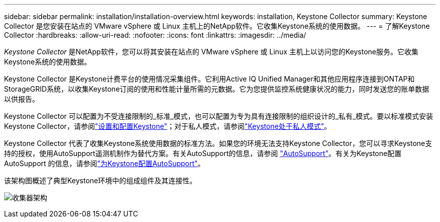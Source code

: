 ---
sidebar: sidebar 
permalink: installation/installation-overview.html 
keywords: installation, Keystone Collector 
summary: Keystone Collector 是您安装在站点的 VMware vSphere 或 Linux 主机上的NetApp软件。它收集Keystone系统的使用数据。 
---
= 了解Keystone Collector
:hardbreaks:
:allow-uri-read: 
:nofooter: 
:icons: font
:linkattrs: 
:imagesdir: ../media/


[role="lead"]
_Keystone Collector_ 是NetApp软件，您可以将其安装在站点的 VMware vSphere 或 Linux 主机上以访问您的Keystone服务。它收集Keystone系统的使用数据。

Keystone Collector 是Keystone计费平台的使用情况采集组件。它利用Active IQ Unified Manager和其他应用程序连接到ONTAP和StorageGRID系统，以收集Keystone订阅的使用和性能计量所需的元数据。它为您提供监控系统健康状况的能力，同时发送您的账单数据以供报告。

Keystone Collector 可以配置为不受连接限制的_标准_模式，也可以配置为专为具有连接限制的组织设计的_私有_模式。要以标准模式安装Keystone Collector，请参阅link:../installation/vapp-prereqs.html["设置和配置Keystone"]；对于私人模式，请参阅link:../dark-sites/overview.html["Keystone处于私人模式"]。

Keystone Collector 代表了收集Keystone系统使用数据的标准方法。如果您的环境无法支持Keystone Collector，您可以寻求Keystone支持的授权，使用AutoSupport遥测机制作为替代方案。有关AutoSupport的信息，请参阅 https://docs.netapp.com/us-en/active-iq/concept_autosupport.html["AutoSupport"^]。有关为Keystone配置AutoSupport 的信息，请参阅link:../installation/asup-config.html["为Keystone配置AutoSupport"]。

该架构图概述了典型Keystone环境中的组成组件及其连接性。

image:collector-arch-1.png["收集器架构"]
